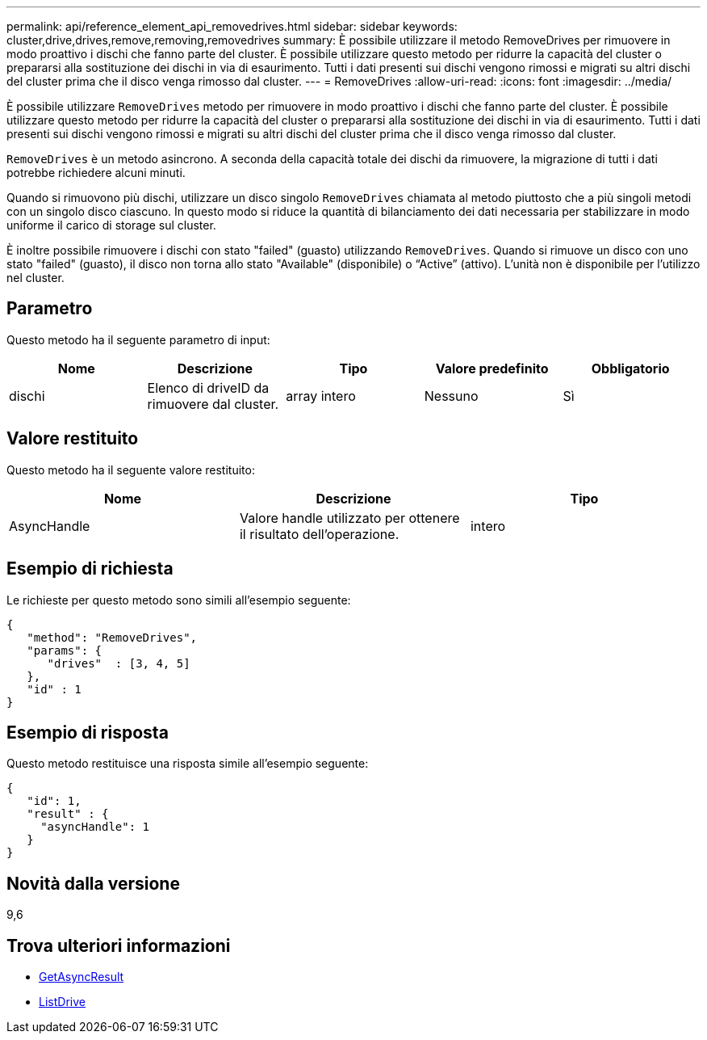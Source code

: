 ---
permalink: api/reference_element_api_removedrives.html 
sidebar: sidebar 
keywords: cluster,drive,drives,remove,removing,removedrives 
summary: È possibile utilizzare il metodo RemoveDrives per rimuovere in modo proattivo i dischi che fanno parte del cluster. È possibile utilizzare questo metodo per ridurre la capacità del cluster o prepararsi alla sostituzione dei dischi in via di esaurimento. Tutti i dati presenti sui dischi vengono rimossi e migrati su altri dischi del cluster prima che il disco venga rimosso dal cluster. 
---
= RemoveDrives
:allow-uri-read: 
:icons: font
:imagesdir: ../media/


[role="lead"]
È possibile utilizzare `RemoveDrives` metodo per rimuovere in modo proattivo i dischi che fanno parte del cluster. È possibile utilizzare questo metodo per ridurre la capacità del cluster o prepararsi alla sostituzione dei dischi in via di esaurimento. Tutti i dati presenti sui dischi vengono rimossi e migrati su altri dischi del cluster prima che il disco venga rimosso dal cluster.

`RemoveDrives` è un metodo asincrono. A seconda della capacità totale dei dischi da rimuovere, la migrazione di tutti i dati potrebbe richiedere alcuni minuti.

Quando si rimuovono più dischi, utilizzare un disco singolo `RemoveDrives` chiamata al metodo piuttosto che a più singoli metodi con un singolo disco ciascuno. In questo modo si riduce la quantità di bilanciamento dei dati necessaria per stabilizzare in modo uniforme il carico di storage sul cluster.

È inoltre possibile rimuovere i dischi con stato "failed" (guasto) utilizzando `RemoveDrives`. Quando si rimuove un disco con uno stato "failed" (guasto), il disco non torna allo stato "Available" (disponibile) o "`Active`" (attivo). L'unità non è disponibile per l'utilizzo nel cluster.



== Parametro

Questo metodo ha il seguente parametro di input:

|===
| Nome | Descrizione | Tipo | Valore predefinito | Obbligatorio 


 a| 
dischi
 a| 
Elenco di driveID da rimuovere dal cluster.
 a| 
array intero
 a| 
Nessuno
 a| 
Sì

|===


== Valore restituito

Questo metodo ha il seguente valore restituito:

|===
| Nome | Descrizione | Tipo 


 a| 
AsyncHandle
 a| 
Valore handle utilizzato per ottenere il risultato dell'operazione.
 a| 
intero

|===


== Esempio di richiesta

Le richieste per questo metodo sono simili all'esempio seguente:

[listing]
----
{
   "method": "RemoveDrives",
   "params": {
      "drives"  : [3, 4, 5]
   },
   "id" : 1
}
----


== Esempio di risposta

Questo metodo restituisce una risposta simile all'esempio seguente:

[listing]
----
{
   "id": 1,
   "result" : {
     "asyncHandle": 1
   }
}
----


== Novità dalla versione

9,6



== Trova ulteriori informazioni

* xref:reference_element_api_getasyncresult.adoc[GetAsyncResult]
* xref:reference_element_api_listdrives.adoc[ListDrive]

